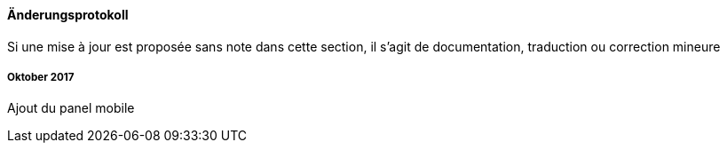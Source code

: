 ==== Änderungsprotokoll

Si une mise à jour est proposée sans note dans cette section, il s'agit de documentation, traduction ou correction mineure

===== Oktober 2017

Ajout du panel mobile